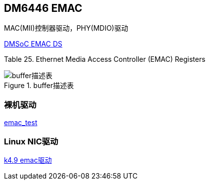== DM6446 EMAC

MAC(MII)控制器驱动，PHY(MDIO)驱动

https://www.ti.com.cn/cn/lit/pdf/sprue24[DMSoC EMAC DS]

Table 25. Ethernet Media Access Controller (EMAC) Registers


.buffer描述表
image::pic/emac/2021-01-14_15-55.png[buffer描述表]


=== 裸机驱动

link:pic/emac_test.c[emac_test]

=== Linux NIC驱动


https://github.com/analogdevicesinc/linux/blob/2018_R1/drivers/net/ethernet/ti/davinci_emac.c[k4.9 emac驱动]


